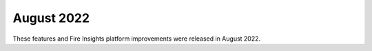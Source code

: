 August 2022
========

These features and Fire Insights platform improvements were released in August 2022.
